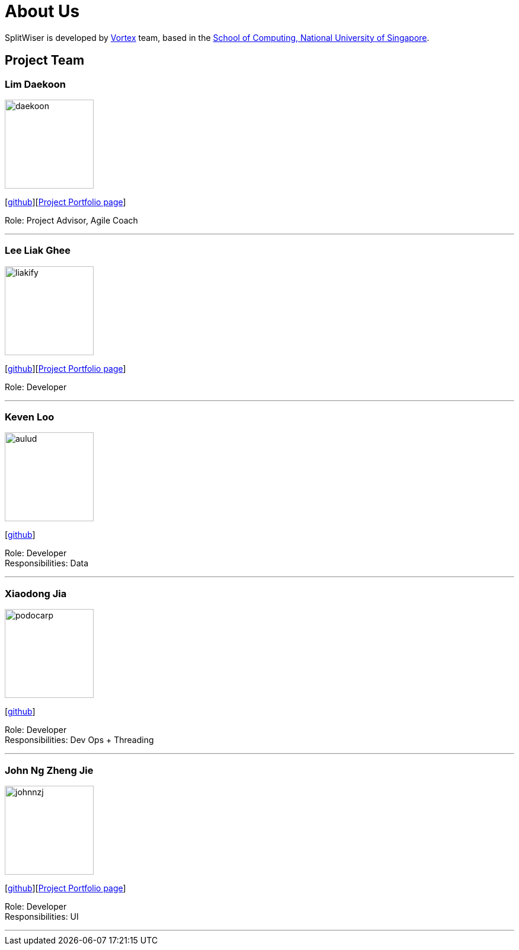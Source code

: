 = About Us
:site-section: AboutUs
:relfileprefix: team/
:imagesDir: images
:stylesDir: stylesheets

SplitWiser is developed by https://github.com/orgs/AY1920S1-CS2103T-W11-2/teams/developers[Vortex] team, based in the http://www.comp.nus.edu.sg[School of Computing, National University of Singapore].

== Project Team

=== Lim Daekoon
image::daekoon.jpg[width="150", align="left"]
{empty}[https://github.com/daekoon[github]][https://ay1920s1-cs2103t-w11-2.github.io/main/team/daekoon[Project Portfolio page]]

Role: Project Advisor, Agile Coach

'''

=== Lee Liak Ghee
image::liakify.jpg[width="150", align="left"]
{empty}[https://github.com/liakify[github]][https://ay1920s1-cs2103t-w11-2.github.io/main/team/liakify.html[Project Portfolio page]]

Role: Developer +

'''

=== Keven Loo
image::aulud.png[width="150", align="left"]
{empty}[https://github.com/Aulud[github]]

Role: Developer +
Responsibilities: Data

'''

=== Xiaodong Jia
image::podocarp.png[width="150", align="left"]
{empty}[https://github.com/podocarp[github]]

Role: Developer +
Responsibilities: Dev Ops + Threading

'''

=== John Ng Zheng Jie
image::johnnzj.png[width="150", align="left"]
{empty}[https://github.com/johnnzj[github]][https://ay1920s1-cs2103t-w11-2.github.io/main/team/johnnzj.html[Project Portfolio page]]

Role: Developer +
Responsibilities: UI

'''
